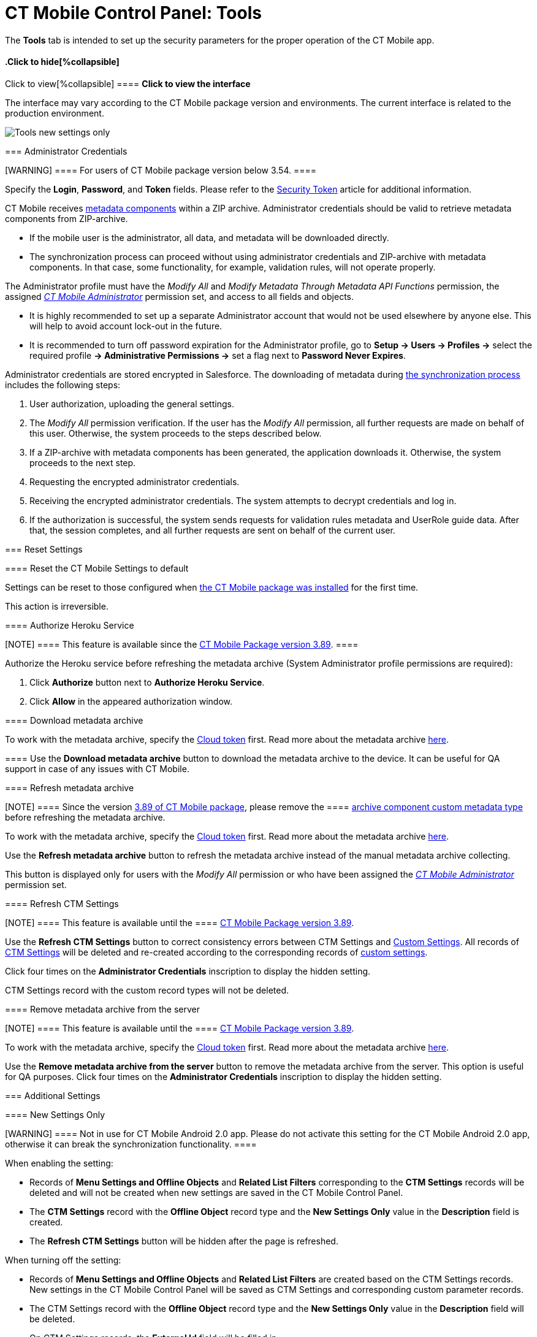 = CT Mobile Control Panel: Tools

The *Tools* tab is intended to set up the security parameters for the
proper operation of the CT Mobile app.

:toc: :toclevels: 2

.Click to view[%collapsible] ==== *Click to view the interface*
==== .Click to hide[%collapsible] ====

The interface may vary according to the CT Mobile package version and
environments. The current interface is related to the production
environment.

image:Tools_new_settings_only.png[]
====

[[h2_203730205]]
=== Administrator Credentials

[WARNING] ==== For users of CT Mobile package version below
3.54. ====

Specify the *Login*, *Password*, and *Token* fields. Please refer to the
xref:ios/admin-guide/ct-mobile-control-panel/ct-mobile-control-panel-tools/security-token.adoc[Security Token] article for additional
information.



CT Mobile receives xref:ios/admin-guide/metadata-checker/metadata-archive/index.adoc#h2_1854953360[metadata
components] within a ZIP archive. Administrator credentials should be
valid to retrieve metadata components from ZIP-archive.

* If the mobile user is the administrator, all data, and metadata will
be downloaded directly.
* The synchronization process can proceed without using administrator
credentials and ZIP-archive with metadata components. In that case, some
functionality, for example, validation rules, will not operate properly.



The Administrator profile must have the _Modify All_ and _Modify
Metadata Through Metadata API Functions_ permission, the assigned
_xref:ctmobile:main/getting-started/application-permission-settings.adoc#ApplicationPermissionSettings-PermissionSets[CT
Mobile Administrator]_ permission set, and access to all fields and
objects.

* It is highly recommended to set up a separate Administrator account
that would not be used elsewhere by anyone else. This will help to avoid
account lock-out in the future.
* It is recommended to turn off password expiration for the
Administrator profile, go to *Setup → Users → Profiles →* select the
required profile *→ Administrative Permissions →* set a flag next to
*Password Never Expires*.



Administrator credentials are stored encrypted in Salesforce. The
downloading of metadata during xref:ios/mobile-application/synchronization/index.adoc[the
synchronization process] includes the following steps:

. User authorization, uploading the general settings.
. The _Modify All_ permission verification. If the user has the _Modify
All_ permission, all further requests are made on behalf of this user.
Otherwise, the system proceeds to the steps described below.
. If a ZIP-archive with metadata components has been generated, the
application downloads it. Otherwise, the system proceeds to the next
step.
. Requesting the encrypted administrator credentials.
. Receiving the encrypted administrator credentials. The system attempts
to decrypt credentials and log in.
. If the authorization is successful, the system sends requests for
validation rules metadata and UserRole guide data. After that, the
session completes, and all further requests are sent on behalf of the
current user.

[[h2_1555872262]]
=== Reset Settings

[[h3_89412886]]
==== Reset the CT Mobile Settings to default

Settings can be reset to those configured when
xref:ios/getting-started/installing-ct-mobile-package/index.adoc[the CT Mobile package was
installed] for the first time.

This action is irreversible.

[[h3_886497060]]
==== Authorize Heroku Service

[NOTE] ==== This feature is available since the
xref:ct-mobile-package-release-notes#h2_466019125[CT Mobile Package
version 3.89]. ====

Authorize the Heroku service before refreshing the metadata archive
(System Administrator profile permissions are required):

. Click *Authorize* button next to *Authorize Heroku Service*.
. Click *Allow* in the appeared authorization window.

[[h3_847464003]]
==== Download metadata archive

To work with the metadata archive, specify
the xref:ios/admin-guide/ct-mobile-control-panel/ct-mobile-control-panel-tools/index.adoc#h3_2011978[Cloud
token] first. Read more about the metadata
archive https://help.customertimes.com/articles/ct-mobile-ios-en/metadata-archive[here].

[[h3_1003786176]]
==== Use the *Download metadata archive* button to download the metadata archive to the device. It can be useful for QA support in case of any issues with CT Mobile.

[[h3_1003786176]]
==== Refresh metadata archive

[NOTE] ==== Since the version
xref:ct-mobile-package-release-notes#h2_466019125[3.89 of CT Mobile
package], please remove the  ====
xref:ability-to-specify-metadata-components-or-the-number-of-entities-in-one-request[archive
component custom metadata type] before refreshing the metadata archive.

To work with the metadata archive, specify
the xref:ios/admin-guide/ct-mobile-control-panel/ct-mobile-control-panel-tools/index.adoc#h3_2011978[Cloud
token] first. Read more about the metadata
archive https://help.customertimes.com/articles/ct-mobile-ios-en/metadata-archive[here].



Use the *Refresh metadata archive* button to refresh the metadata
archive instead of the manual metadata archive collecting.

This button is displayed only for users with the _Modify All_ permission
or who have been assigned the
_xref:ctmobile:main/getting-started/application-permission-settings.adoc#h2_1046081510[CT Mobile
Administrator]_ permission set.

[[h3_1658362952]]
==== Refresh CTM Settings

[NOTE] ==== This feature is available until the  ====
xref:ct-mobile-package-release-notes#h2_466019125[CT Mobile Package
version 3.89].

Use the *Refresh CTM Settings* button to correct consistency errors
between CTM Settings and xref:ios/admin-guide/ct-mobile-control-panel/custom-settings/index.adoc[Custom Settings]. All
records of xref:ios/admin-guide/ct-mobile-control-panel/ctm-settings/index.adoc[CTM Settings] will be deleted and
re-created according to the corresponding records of
xref:ios/admin-guide/ct-mobile-control-panel/custom-settings/index.adoc[custom settings].



Click four times on the *Administrator Credentials* inscription to
display the hidden setting.

CTM Settings record with the custom record types will not be deleted.

[[h3_1380764274]]
==== Remove metadata archive from the server

[NOTE] ==== This feature is available until the  ====
xref:ct-mobile-package-release-notes#h2_466019125[CT Mobile Package
version 3.89].

To work with the metadata archive, specify
the xref:ios/admin-guide/ct-mobile-control-panel/ct-mobile-control-panel-tools/index.adoc#h3_2011978[Cloud
token] first. Read more about the metadata
archive https://help.customertimes.com/articles/ct-mobile-ios-en/metadata-archive[here].

//tag::kotlin[]

Use the *Remove metadata archive from the server* button to remove the
metadata archive from the server. This option is useful for QA purposes.
Click four times on the *Administrator Credentials* inscription to
display the hidden setting.

[[h2_682569336]]
=== Additional Settings

[[h3_840249901]]
==== New Settings Only

[WARNING] ==== Not in use for CT Mobile Android 2.0 app. Please
do not activate this setting for the CT Mobile Android 2.0 app,
otherwise it can break the synchronization functionality.  ====
//tag::kotlin[]

When enabling the setting:

* Records of *Menu Settings and Offline Objects* and *Related List
Filters* corresponding to the *CTM Settings* records will be deleted and
will not be created when new settings are saved in the CT Mobile Control
Panel.
* The *CTM Settings* record with the *Offline Object* record type and
the *New Settings Only* value in the *Description* field is created.
* The *Refresh CTM Settings* button will be hidden after the page is
refreshed.



When turning off the setting:

* Records of *Menu Settings and Offline Objects* and *Related List
Filters* are created based on the CTM Settings records. New settings in
the CT Mobile Control Panel will be saved as CTM Settings and
corresponding custom parameter records.
* The CTM Settings record with the *Offline Object* record type and the
*New Settings Only* value in the *Description* field will be deleted.
* On CTM Settings records, the *External Id* field will be filled in.
* The *Refresh CTM Settings* button will be available after refreshing
the page.

[[h3_1876917838]]
==== Scheduled metadata check

//tag::kotlin[]

xref:ios/admin-guide/metadata-checker/index.adoc[Metadata Checker] is intended to track any
changes in the metadata components used in the CT Mobile app. This
option helps maintain metadata consistency by rebuilding the metadata
archive to reduce sync times and API calls.



This toggle is displayed only for users with the _Modify All_ permission
or who have been assigned the
_xref:ctmobile:main/getting-started/application-permission-settings.adoc#h2_1046081510[CT Mobile
Administrator]_ permission set.

[[h3_2011978]]
==== Cloud Token

[NOTE] ==== To use cloud token, check
xref:ios/admin-guide/remote-site-settings.adoc[remote site settings]. ====

Click *Show* to view the cloud token value. Click the *Refresh* button
to update a cloud token.

* The cloud token update is necessary in case of
https://help.salesforce.com/articleView?id=data_sandbox_clone.htm&type=5[a
cloned sandbox]. Also, the corresponding record should be activated
again in *Remote Site Settings*.
* When the current token is changed, the previous one is stored in the
_Cloud-token-history_ document in the _CT СLM_ folder. To view the
history of token modifications, switch to Salesforce Classic, then go to
the *Documents → CT CLM →* open the *cloud-token-history* document.



Cloud token:

Is a password, which encrypts xref:ios/mobile-application/application-settings/send-application-data-dump.adoc[a
data dump] before sending it to support via e-mail or to Salesforce,
depending on settings in xref:ios/admin-guide/ct-mobile-control-panel/ct-mobile-control-panel-general.adoc[CT
Mobile Control Panel: General].

Is a part of the salt key that is used for encrypting administrator
credentials.

ifndef::andr[]

Is used to create an xref:ios/admin-guide/metadata-checker/metadata-archive/index.adoc[archive with actual
metadata] of the current Salesforce organization and download this
metadata archive to the device.

//tag::ios,win,andr[]

Is used when sending requests to external CT CLM services, such as:

Creating and updating slides in xref:application-editor[the
Application Editor], including
xref:creating-clm-presentation-from-powerpoint[PowerPoint] and
xref:creating-clm-presentation-from-pdf[PDF] files converting.

xref:ios/ct-presenter/creating-clm-presentation/creating-clm-presentation-with-the-plain-application-record-type/index.adoc[The Plain Applications Editor],
including PowerPoint files converting.

ifndef::andr[]

The xref:ios/ct-presenter/the-remote-detailing-functionality/index.adoc[Remote Detailing]
functionality for CT Mobile iOS and CT Mobile Windows users.

[[h2_682665167]]
=== Content Restore

//tag::kotlin[][NOTE] ==== Available only in the Sandbox
environments. ====

[[h3_964087610]]
==== Production ID

This option helps you keep data consistent and make CLM presentations on
the Customertimes server available to your Sandbox environment.

All slide screenshots, attachments, and sources of CLM presentations
available in your Production org are stored on the Customertimes server
in the folder named the Org ID of this Production org.

When you created the Sandbox, enter the *Org ID* of the Production org
and click *Copy* to copy all sources of all
xref:ios/ct-presenter/about-ct-presenter/clm-scheme/clm-application.adoc[active CLM presentations] from this folder to
the folder named the Org ID of the Sandbox environment.

CLM presentations will be available for the Remote Detailing and Self
Detailing meetings launched from the Sandbox environment.

//tag::ios[]

During synchronization, CT Mobile will download screenshots for each
slide.
If there is no CLM presentation on the Customertimes server, CT Mobile
will take screenshots of the slides during synchronization.

